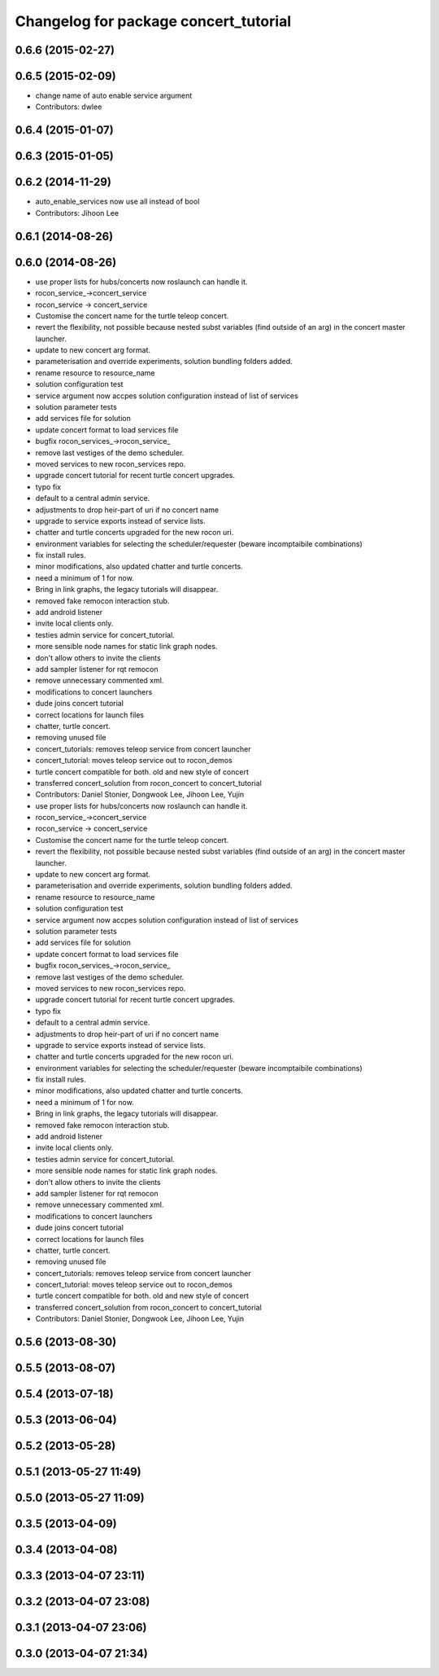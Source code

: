 ^^^^^^^^^^^^^^^^^^^^^^^^^^^^^^^^^^^^^^
Changelog for package concert_tutorial
^^^^^^^^^^^^^^^^^^^^^^^^^^^^^^^^^^^^^^

0.6.6 (2015-02-27)
------------------

0.6.5 (2015-02-09)
------------------
* change name of auto enable service argument
* Contributors: dwlee

0.6.4 (2015-01-07)
------------------

0.6.3 (2015-01-05)
------------------

0.6.2 (2014-11-29)
------------------
* auto_enable_services now use all instead of bool
* Contributors: Jihoon Lee

0.6.1 (2014-08-26)
------------------

0.6.0 (2014-08-26)
------------------
* use proper lists for hubs/concerts now roslaunch can handle it.
* rocon_service_->concert_service
* rocon_service -> concert_service
* Customise the concert name for the turtle teleop concert.
* revert the flexibility, not possible because nested subst variables (find outside of an arg) in the concert master launcher.
* update to new concert arg format.
* parameterisation and override experiments, solution bundling folders added.
* rename resource to resource_name
* solution configuration test
* service argument now accpes solution configuration instead of list of services
* solution parameter tests
* add services file for solution
* update concert format to load services file
* bugfix rocon_services_->rocon_service_
* remove last vestiges of the demo scheduler.
* moved services to new rocon_services repo.
* upgrade concert tutorial for recent turtle concert upgrades.
* typo fix
* default to a central admin service.
* adjustments to drop heir-part of uri if no concert name
* upgrade to service exports instead of service lists.
* chatter and turtle concerts upgraded for the new rocon uri.
* environment variables for selecting the scheduler/requester (beware incomptaibile combinations)
* fix install rules.
* minor modifications, also updated chatter and turtle concerts.
* need a minimum of 1 for now.
* Bring in link graphs, the legacy tutorials will disappear.
* removed fake remocon interaction stub.
* add android listener
* invite local clients only.
* testies admin service for concert_tutorial.
* more sensible node names for static link graph nodes.
* don't allow others to invite the clients
* add sampler listener for rqt remocon
* remove unnecessary commented xml.
* modifications to concert launchers
* dude joins concert tutorial
* correct locations for launch files
* chatter, turtle concert.
* removing unused file
* concert_tutorials: removes teleop service from concert launcher
* concert_tutorial: moves teleop service out to rocon_demos
* turtle concert compatible for both. old and new style of concert
* transferred concert_solution from rocon_concert to concert_tutorial
* Contributors: Daniel Stonier, Dongwook Lee, Jihoon Lee, Yujin

* use proper lists for hubs/concerts now roslaunch can handle it.
* rocon_service_->concert_service
* rocon_service -> concert_service
* Customise the concert name for the turtle teleop concert.
* revert the flexibility, not possible because nested subst variables (find outside of an arg) in the concert master launcher.
* update to new concert arg format.
* parameterisation and override experiments, solution bundling folders added.
* rename resource to resource_name
* solution configuration test
* service argument now accpes solution configuration instead of list of services
* solution parameter tests
* add services file for solution
* update concert format to load services file
* bugfix rocon_services_->rocon_service_
* remove last vestiges of the demo scheduler.
* moved services to new rocon_services repo.
* upgrade concert tutorial for recent turtle concert upgrades.
* typo fix
* default to a central admin service.
* adjustments to drop heir-part of uri if no concert name
* upgrade to service exports instead of service lists.
* chatter and turtle concerts upgraded for the new rocon uri.
* environment variables for selecting the scheduler/requester (beware incomptaibile combinations)
* fix install rules.
* minor modifications, also updated chatter and turtle concerts.
* need a minimum of 1 for now.
* Bring in link graphs, the legacy tutorials will disappear.
* removed fake remocon interaction stub.
* add android listener
* invite local clients only.
* testies admin service for concert_tutorial.
* more sensible node names for static link graph nodes.
* don't allow others to invite the clients
* add sampler listener for rqt remocon
* remove unnecessary commented xml.
* modifications to concert launchers
* dude joins concert tutorial
* correct locations for launch files
* chatter, turtle concert.
* removing unused file
* concert_tutorials: removes teleop service from concert launcher
* concert_tutorial: moves teleop service out to rocon_demos
* turtle concert compatible for both. old and new style of concert
* transferred concert_solution from rocon_concert to concert_tutorial
* Contributors: Daniel Stonier, Dongwook Lee, Jihoon Lee, Yujin

0.5.6 (2013-08-30)
------------------

0.5.5 (2013-08-07)
------------------

0.5.4 (2013-07-18)
------------------

0.5.3 (2013-06-04)
------------------

0.5.2 (2013-05-28)
------------------

0.5.1 (2013-05-27 11:49)
------------------------

0.5.0 (2013-05-27 11:09)
------------------------

0.3.5 (2013-04-09)
------------------

0.3.4 (2013-04-08)
------------------

0.3.3 (2013-04-07 23:11)
------------------------

0.3.2 (2013-04-07 23:08)
------------------------

0.3.1 (2013-04-07 23:06)
------------------------

0.3.0 (2013-04-07 21:34)
------------------------
